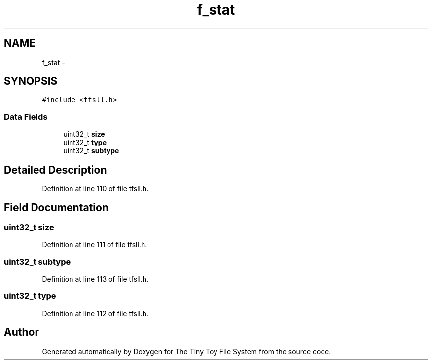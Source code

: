 .TH "f_stat" 3 "Fri Jan 15 2016" "Version By : V. Fontaine, M.Y. Megrini, N. Scotto Di Perto" "The Tiny Toy File System" \" -*- nroff -*-
.ad l
.nh
.SH NAME
f_stat \- 
.SH SYNOPSIS
.br
.PP
.PP
\fC#include <tfsll\&.h>\fP
.SS "Data Fields"

.in +1c
.ti -1c
.RI "uint32_t \fBsize\fP"
.br
.ti -1c
.RI "uint32_t \fBtype\fP"
.br
.ti -1c
.RI "uint32_t \fBsubtype\fP"
.br
.in -1c
.SH "Detailed Description"
.PP 
Definition at line 110 of file tfsll\&.h\&.
.SH "Field Documentation"
.PP 
.SS "uint32_t size"

.PP
Definition at line 111 of file tfsll\&.h\&.
.SS "uint32_t subtype"

.PP
Definition at line 113 of file tfsll\&.h\&.
.SS "uint32_t type"

.PP
Definition at line 112 of file tfsll\&.h\&.

.SH "Author"
.PP 
Generated automatically by Doxygen for The Tiny Toy File System from the source code\&.
